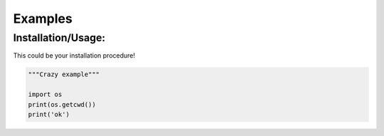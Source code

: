 Examples
========

Installation/Usage:
*******************

This could be your installation procedure!


.. code-block:: python

    """Crazy example"""

    import os
    print(os.getcwd())
    print('ok')
